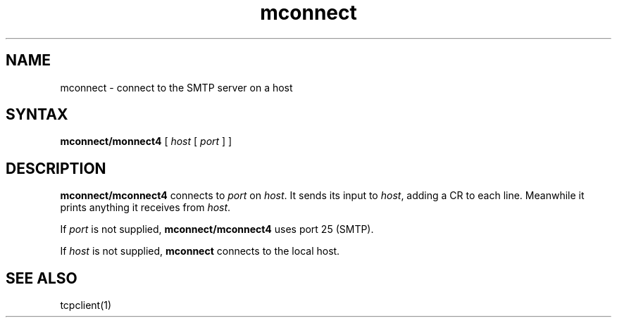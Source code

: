 .TH mconnect 1
.SH NAME
mconnect \- connect to the SMTP server on a host
.SH SYNTAX
.B mconnect/monnect4
[
.I host
[
.I port
]
]
.SH DESCRIPTION
.B mconnect/mconnect4
connects to
.I port
on
.IR host .
It sends its input to
.IR host ,
adding a CR to each line.
Meanwhile it prints anything it receives from
.IR host .

If
.I port
is not supplied,
.B mconnect/mconnect4
uses port 25 (SMTP).

If
.I host
is not supplied,
.B mconnect
connects to the local host.
.SH "SEE ALSO"
tcpclient(1)
